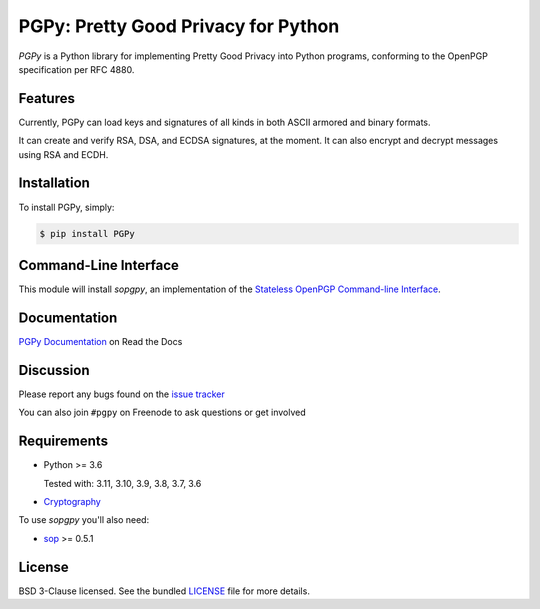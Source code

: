 PGPy: Pretty Good Privacy for Python
====================================

.. image:: https://badge.fury.io/py/PGPy.svg
    :target: https://badge.fury.io/py/PGPy
    :alt: Latest stable version

.. image:: https://travis-ci.com/SecurityInnovation/PGPy.svg?branch=master
    :target: https://travis-ci.com/SecurityInnovation/PGPy?branch=master
    :alt: Travis-CI

.. image:: https://coveralls.io/repos/github/SecurityInnovation/PGPy/badge.svg?branch=master
    :target: https://coveralls.io/github/SecurityInnovation/PGPy?branch=master
    :alt: Coveralls

.. image:: https://readthedocs.org/projects/pgpy/badge/?version=latest
    :target: https://pgpy.readthedocs.io/en/latest/?badge=latest
    :alt: Documentation Status

`PGPy` is a Python library for implementing Pretty Good Privacy into Python programs, conforming to the OpenPGP specification per RFC 4880.

Features
--------

Currently, PGPy can load keys and signatures of all kinds in both ASCII armored and binary formats.

It can create and verify RSA, DSA, and ECDSA signatures, at the moment. It can also encrypt and decrypt messages using RSA and ECDH.

Installation
------------

To install PGPy, simply:

.. code-block:: bash

    $ pip install PGPy

Command-Line Interface
----------------------

This module will install `sopgpy`, an implementation of the `Stateless OpenPGP Command-line Interface <https://datatracker.ietf.org/doc/draft-dkg-openpgp-stateless-cli/>`_.

Documentation
-------------

`PGPy Documentation <https://pgpy.readthedocs.io/en/latest/>`_ on Read the Docs

Discussion
----------

Please report any bugs found on the `issue tracker <https://github.com/SecurityInnovation/PGPy/issues>`_

You can also join ``#pgpy`` on Freenode to ask questions or get involved

Requirements
------------

- Python >= 3.6

  Tested with: 3.11, 3.10, 3.9, 3.8, 3.7, 3.6

- `Cryptography <https://pypi.python.org/pypi/cryptography>`_

To use `sopgpy` you'll also need:

- `sop <https://pypi.org/project/sop/>`_ >= 0.5.1

License
-------

BSD 3-Clause licensed. See the bundled `LICENSE <https://github.com/SecurityInnovation/PGPy/blob/master/LICENSE>`_ file for more details.
